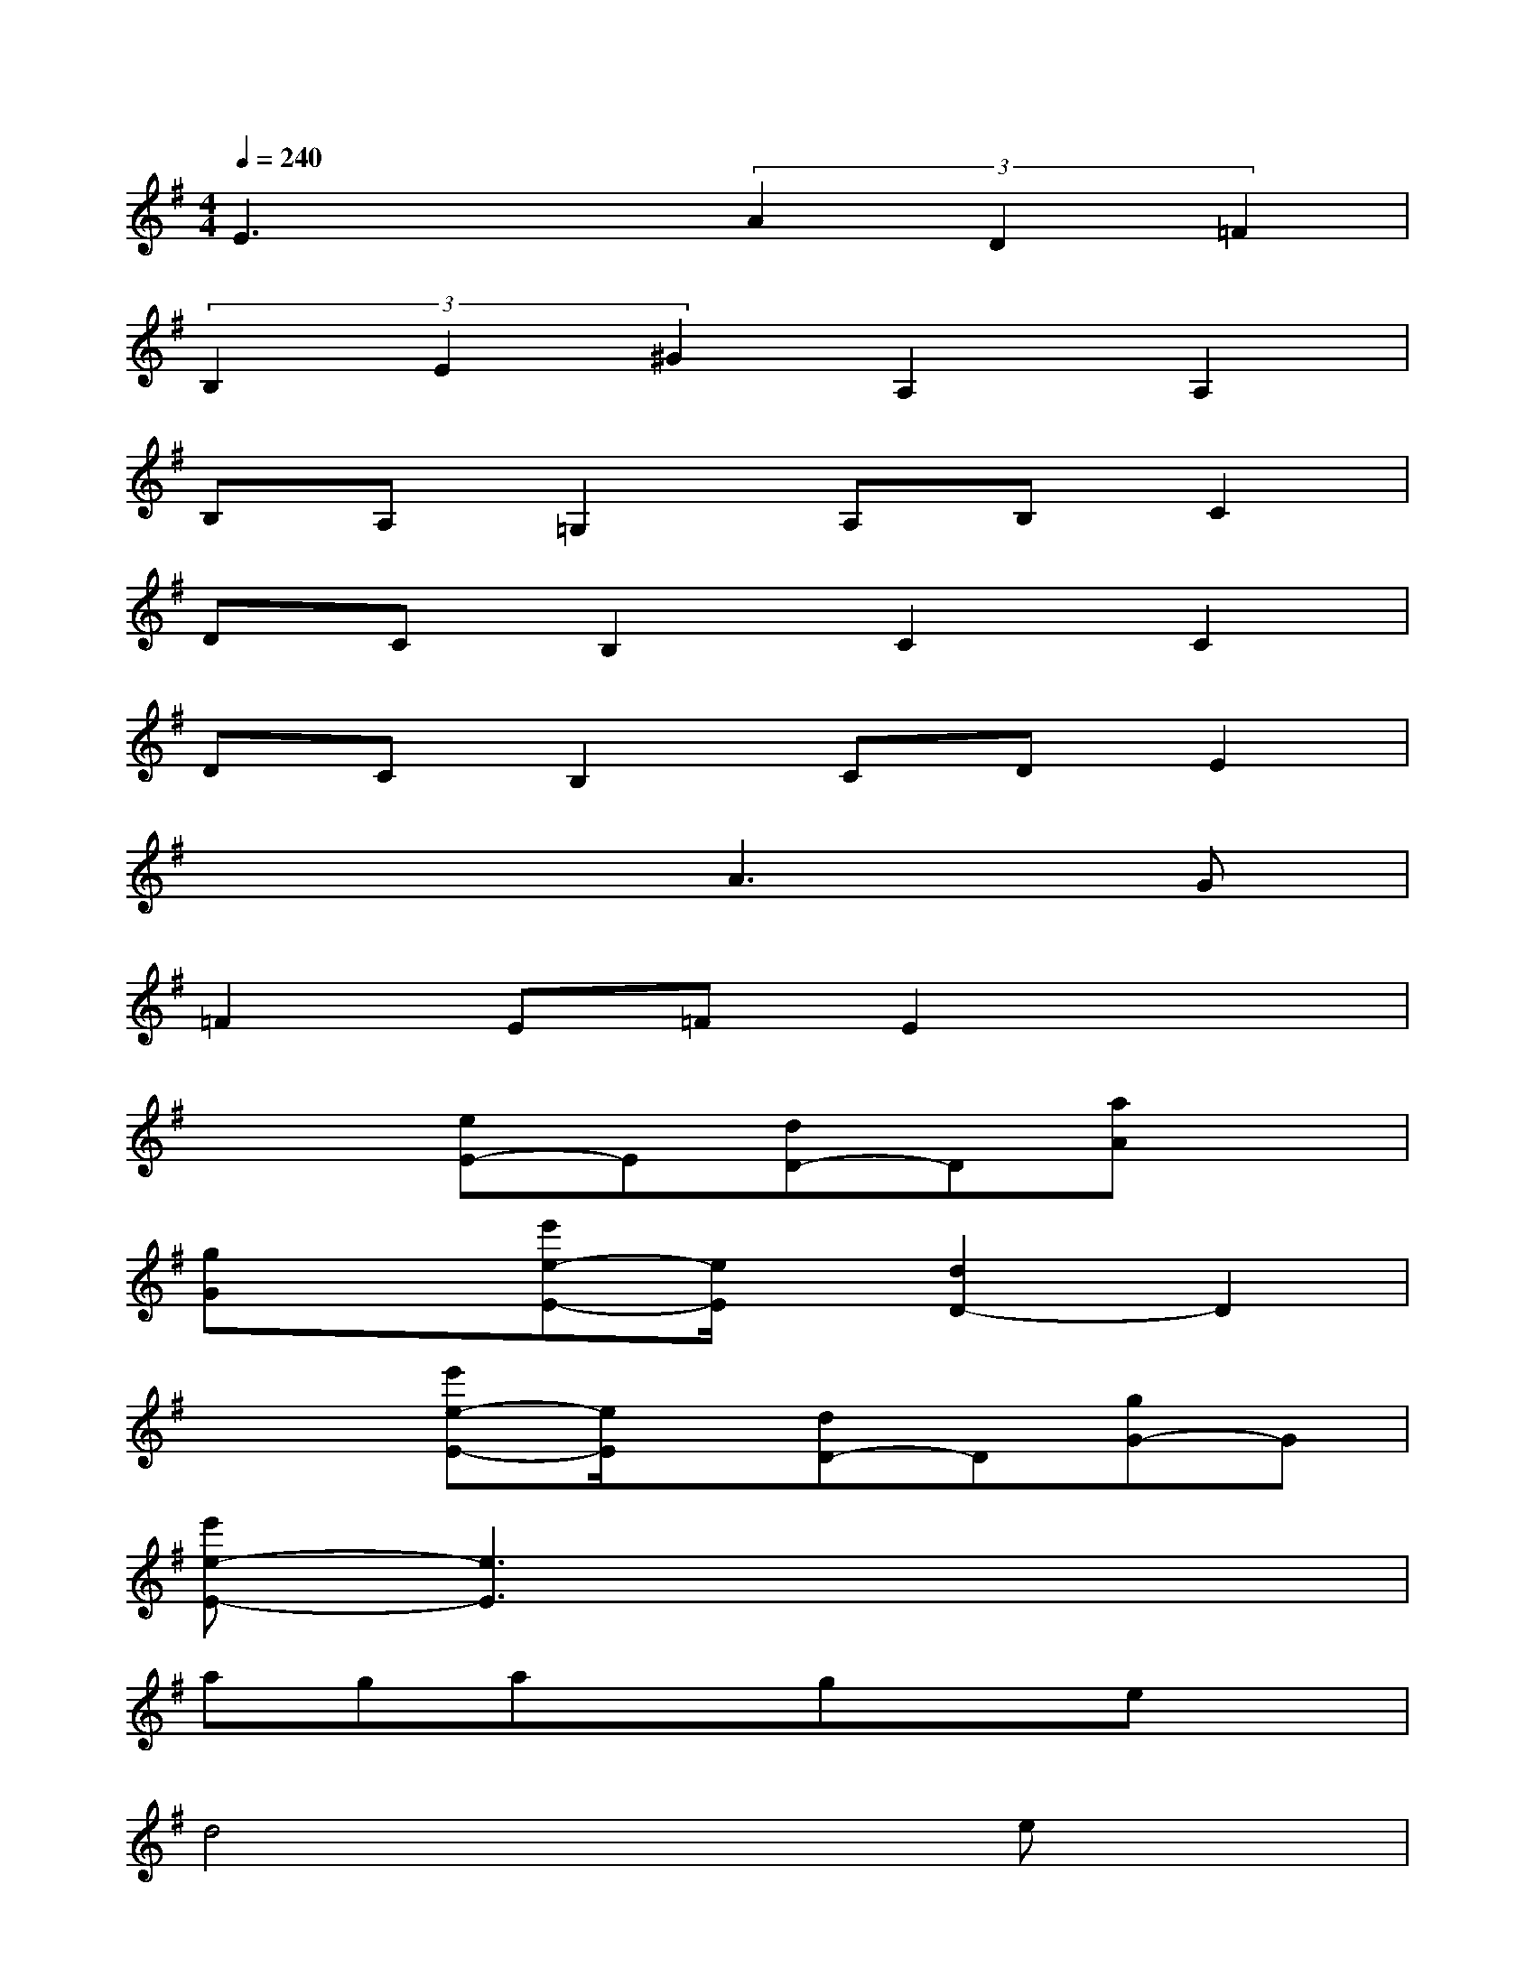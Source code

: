 X:1
T:
M:4/4
L:1/8
Q:1/4=240
K:G%1sharps
V:1
E3x(3A2D2=F2|
(3B,2E2^G2A,2A,2|
B,A,=G,2A,B,C2|
DCB,2C2C2|
DCB,2CDE2|
x4A3G|
=F2E=FE2x2|
x2[eE-]E[dD-]D[aA]x|
[gG]x[e'e-E-][e/2E/2]x/2[d2D2-]D2|
x2[e'e-E-][e/2E/2]x/2[dD-]D[gG-]G|
[e'e-E-][e3E3]x4|
agaxgxex|
d4x2ex|
dxg=fe=fgx|
^cde^c^d3/2x/2^f3/2x/2|
=c^c^dx^c3/2x/2e3/2x/2